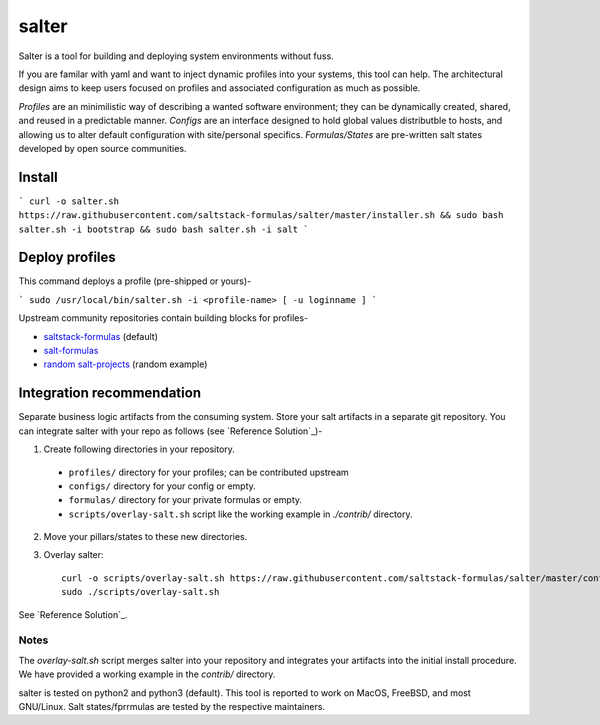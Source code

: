 =============
salter
=============

Salter is a tool for building and deploying system environments without fuss.

If you are familar with yaml and want to inject dynamic profiles into your systems, this tool can help. The architectural design aims to keep users focused on profiles and associated configuration as much as possible.

*Profiles* are an minimilistic way of describing a wanted software environment; they can be dynamically created, shared, and reused in a predictable manner. *Configs* are an interface designed to hold global values distributble to hosts, and allowing us to alter default configuration with site/personal specifics. *Formulas/States* are pre-written salt states developed by open source communities.

Install
=======

```
curl -o salter.sh https://raw.githubusercontent.com/saltstack-formulas/salter/master/installer.sh && sudo bash salter.sh -i bootstrap && sudo bash salter.sh -i salt
```

Deploy profiles
===============

This command deploys a profile (pre-shipped or yours)-

```
sudo /usr/local/bin/salter.sh -i <profile-name> [ -u loginname ]
```

Upstream community repositories contain building blocks for profiles-

* `saltstack-formulas`_ (default)
* `salt-formulas`_
* `random salt-projects`_ (random example)

.. _`saltstack-formulas`: https://github.com/saltstack-formulas
.. _`salt-formulas`: https://github.com/salt-formulas
.. _`random salt-projects`: https://github.com/eligundry/salt.eligundry.com

Integration recommendation
==========================

Separate business logic artifacts from the consuming system. Store your salt artifacts in a separate git repository. You can integrate salter with your repo as follows (see `Reference Solution`_)-

1. Create following directories in your repository.

  * ``profiles/`` directory for your profiles; can be contributed upstream

  * ``configs/`` directory for your config or empty.

  * ``formulas/`` directory for your private formulas or empty.

  * ``scripts/overlay-salt.sh`` script like the working example in `./contrib/` directory.

2. Move your pillars/states to these new directories.

3. Overlay salter::

    curl -o scripts/overlay-salt.sh https://raw.githubusercontent.com/saltstack-formulas/salter/master/contrib/overlay-salt.sh
    sudo ./scripts/overlay-salt.sh

See `Reference Solution`_.

.. _`Reference-Solution`: https://github.com/noelmcloughlin/salter-overlay-demo

Notes
-----
The `overlay-salt.sh` script merges salter into your repository and integrates your artifacts into the initial install procedure. We have provided a working example in the `contrib/` directory.

salter is tested on python2 and python3 (default). This tool is reported to work on MacOS, FreeBSD, and most GNU/Linux. Salt states/fprrmulas are tested by the respective maintainers.
